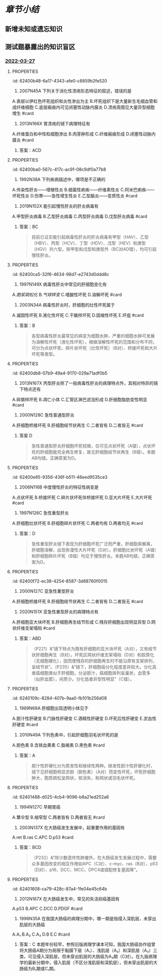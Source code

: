#+deck:病理学::消化系统

* [[章节小结]] 
:PROPERTIES:
:END:
** 新增未知或遗忘知识
** 测试题暴露出的知识盲区
*** [[file:../journals/2022_03_27.org][2022-03-27]]
**** :PROPERTIES:
:id: 62400b48-6a17-4343-afe0-c8859b2fe520
:END:
9. 2007N45A 下列关于消化性溃疡形态特征的叙述，错误的是
A.表层以伊红色坏死组织和炎性渗出为主
B.坏死组织下是大量新生毛细血管和成纤维细胞
C.底层瘢痕内可见闭塞性动脉内膜炎
D.溃疡周围见大量异型细胞增生 #card
***** 答案：D 
#+BEGIN_QUOTE
消化性溃疡是以胃或十二指肠黏膜形成慢性溃疡的一种疾病，镜下，溃疡底部由内向外分四层：最外层为白细胞、纤维素等炎性渗出，其下为伊红色坏死组织（A对）；坏死组织下则见由大量新生毛细血管和成纤维细胞组成的肉芽组织层（P38）（B对）；最下层由肉芽组织移行为陈旧瘢痕组织。瘢痕底部小动脉因炎症刺激常有增殖性动脉内膜炎，使小动脉管壁增厚，管腔狭窄或有血栓形成，可出现闭塞性动脉内膜炎（C对）。溃疡周围见大量异型细胞增生为恶性肿瘤溃疡的表现（D错，为本题正确答案）。
#+END_QUOTE
**** :PROPERTIES:
:id: 62400b99-f656-4b4b-8854-d3269d39a02d
:END:
10. 2013N166X 胃溃疡的镜下病理特征有
A.纤维蛋白和中性粒细胞渗出
B.肉芽肿形成
C.纤维瘢痕形成
D.闭塞性动脉内膜炎 #card
***** 答案：ACD
**** :PROPERTIES:
:id: 62400ba0-567c-417c-ac91-08c9df0a77b8
:END:
12. 1992N38A 下列疾病描述中，哪项是不正确的
A.传染性肝炎——增殖性炎
B.细菌性痢疾——纤维素性炎
C.阿米巴痢疾——坏死性炎
D.伤寒——急性增生性炎
E.乙型脑炎——变质性炎 #card
***** 答案：A 
#+BEGIN_QUOTE
传染性肝炎是由一组肝炎病毒引起的以肝实质细胞变性坏死为主要病变的传染病，故为变质性炎（A错，为本题正确答案）。细菌性痢疾是由痢疾杆菌所引起的一种纤维素性炎症（B对），以大量纤维素渗出形成假膜为特征。阿米巴痢疾的基本病变为液化坏死性结肠炎，以形成烧瓶状溃疡为病变特点，为坏死性炎（C对）。伤寒杆菌引起的炎症是以巨噬细胞增生为特征的急性增生性炎（D对），所形成的伤寒肉芽肿是其特征性病变。乙脑的病变特点是神经细胞变性、坏死，进而形成具有一定特征性的镂空筛网状软化灶及胶质细胞增生和血管周围炎细胞浸润，为变质性炎（E对）。
#+END_QUOTE
**** :PROPERTIES:
:id: 62400c0c-ad40-402a-b316-17e3b76b0ccb
:END:
16. 2019N152X 能引起慢性肝炎的肝炎病毒有
A.甲型肝炎病毒
B.乙型肝炎病毒
C.丙型肝炎病毒
D.戊型肝炎病毒 #card
***** 答案：BC 
#+BEGIN_QUOTE
目前已证实能引起病毒性肝炎的肝炎病毒有甲型（HAV）、乙型（HBV）、丙型（HCV）、丁型（HDV）、戊型（HEV）和庚型（HGV）共六型，除甲型和戊型和庚型外（BC对AD错），均可引起慢性肝炎。
#+END_QUOTE
**** :PROPERTIES:
:id: 62400ca5-32f6-4634-98d7-e2743d0ddd8c
:END:
20. 1997N149X 病毒性肝炎中常见的肝细胞变化有
A.[[胞浆疏松化]]
B.[[气球样变]]
C.嗜酸性坏死
D.溶解坏死 #card
***** 答案：ABCD 
#+BEGIN_QUOTE
病毒性肝炎属于以变质为主的炎症，其病变主要包括：（一）肝细胞变性：①细胞水肿，光镜下见肝细胞明显肿大，胞质疏松呈网状、半透明，称为胞质疏松化（A对），进一步发展，肝细胞体积更加肿大，由多角形变为圆球形，胞质几乎完全透明，称气球样变（B对）；②嗜酸性变。（二）肝细胞坏死与凋亡：①溶解性坏死，由严重的细胞水肿发展而来（D对）；②凋亡，以往曾认为是嗜酸性坏死，实质属细胞凋亡，由嗜酸性变发展而来，胞质进一步浓缩，核也浓缩消失，最终形成深红色浓染的圆形小体，称为嗜酸性小体（凋亡小体）（C对）。（三）炎细胞浸润。（四）再生。（五）纤维化。
#+END_QUOTE
**** :PROPERTIES:
:id: 62400d44-9184-4fb4-83bc-bfe6a3685ef8
:END:
22. 2003N34A 病毒性肝炎时，肝细胞的灶性坏死属于
A.凝固性坏死
B.液化性坏死
C.干酪样坏死
D.固缩性坏死
E.坏疽 #card
***** 答案：B 
#+BEGIN_QUOTE
各型病毒性肝炎最常见的病变为细胞水肿，严重的细胞水肿可发展为溶解性坏死（液化性坏死），根据溶解性坏死的范围和分布不同，可分为点状坏死、碎片状坏死（灶性坏死）（B对）、桥接坏死和大片坏死等类型。
#+END_QUOTE
**** :PROPERTIES:
:id: 62400db8-07b9-49a4-9170-029a71adf0b5
:END:
31. 2013N167X 丙型肝炎除了一般病毒性肝炎的病理特点外，其相对特异的镜下特点还有
A.碎屑样坏死
B.凋亡小体
C.汇管区淋巴滤泡形成
D.肝细胞脂肪变性明显 #card
***** 答案：CD 
#+BEGIN_QUOTE
（P219）&“慢性丙型肝炎除了具有慢性肝炎的典型镜下病理学改变外，还有一些独特的改变：①肝细胞脂肪变性（D对），由感染的肝细胞脂质新陈代谢的改变或胰岛素抵抗即所谓的代谢综合征引起；②门管区淋巴细胞浸润，可见到淋巴滤泡（C对）；③胆管损伤，可能与病毒直接感染胆管上皮细胞相关”。
#+END_QUOTE
**** :PROPERTIES:
:id: 62400e36-ff6a-429f-abb7-89d6a6b289b5
:END:
32. 2000N128C 急性普通型肝炎
A.肝细胞桥接坏死
B.肝细胞结节状再生
C.二者皆有
D.二者皆无 #card
***** 答案 D 
#+BEGIN_QUOTE
急性普通型肝炎肝细胞坏死轻微，仅可见点状坏死（A错），点状坏死的肝细胞能完全再生修复，故无肝细胞结节状再生（B错）。本题AB均错，正确答案为D。
#+END_QUOTE
**** :PROPERTIES:
:id: 62400e85-9356-436f-b511-46eed9535ce3
:END:
37. 2006N116B 中度慢性肝炎的特征性病变是
A.点状坏死
B.桥接坏死
C.碎片状坏死伴桥接坏死
D.亚大片坏死
E.大片坏死 #card
***** 答案：C 
#+BEGIN_QUOTE
（八版病理学P198）&“中度慢性肝炎：肝细胞变性、坏死较明显，中度碎片状坏死，出现特征的桥接坏死”（C对）。
#+END_QUOTE
**** :PROPERTIES:
:id: 62400ef8-832c-4703-8791-f444c3fc03f8
:END:
38. 1997N126C 急性重型肝炎
A.肝细胞灶状坏死
B.肝细胞碎片状坏死
C.两者均有
D.两者均无 #card
***** 答案：D 
#+BEGIN_QUOTE
急性重型肝炎镜下表现为肝细胞坏死广泛而严重，肝细胞索解离，肝细胞溶解，出现弥漫性大片坏死（D对）。肝细胞灶状坏死（A错）和肝细胞碎片坏死（B错）均见于慢性肝炎。本题AB均错，正确答案为D。
#+END_QUOTE
**** :PROPERTIES:
:id: 62400f72-ec38-4254-8587-3d68760f0015
:END:
43. 2000N127C 亚急性重型肝炎
A.肝细胞桥接坏死
B.肝细胞结节状再生
C.二者皆有
D.二者皆无
 #card
***** 答案：B “亚急性重型肝炎…镜下特点为既有肝细胞的亚大块坏死，又有结节状肝细胞再生”（B对）。
**** :PROPERTIES:
:id: 62400fd0-9033-4e68-b338-2e8cbc710fb5
:END:
44. 2020N151X 亚急性重型肝炎的病理特点有
A.肝细胞亚大块坏死
B.肝细胞再生结节形成
C.残存肝细胞出现明显异型
D.网状纤维支架塌陷 #card
***** 答案：ABD 
#+BEGIN_QUOTE
（P221）&“镜下特点为既有肝细胞的亚大块坏死（A对），又有结节状肝细胞再生（B对）。坏死区网状纤维支架塌陷（D对）和胶原化（无细胞硬化），因而使残存的肝细胞再生时不能沿原有支架排列，呈结节状”。（P235）&“镜下，肝细胞癌分化程度差异较大。分化高者癌细胞类似于肝细胞，分泌胆汁，癌细胞排列呈巢状，血管多（似肝血窦），间质少。分化低者异型性明显”（C错）。
#+END_QUOTE
**** :PROPERTIES:
:id: 6240109c-8284-407b-9aa0-fb101b256d08
:END:
48. 1989N68A 肝细胞出现透明小体见于
A.胆汁性肝硬变
B.门脉性肝硬变
C.酒精性肝硬变
D.坏死后性肝硬变
E.淤血性肝硬变 #card
***** 答案：C 
#+BEGIN_QUOTE
酒精性肝病（脂肪肝、酒精性肝炎和酒精性肝硬化）（C对）时，一些肝细胞中可出现均质的嗜酸性的透明小体，称之为酒精[[透明小体]]（即Mallory小体，属玻璃样变性），主要由属于中丝蛋白的前角蛋白组成。
#+END_QUOTE
**** 49. 2009N167X 酒精性肝炎常见的肝细胞病变有
A.肝细胞气球样变
B.肝细胞浆内出现透明小体
C.肝细胞内出现大脂肪滴
D.肝细胞嗜酸性小体形成
***** 答案：BC 
#+BEGIN_QUOTE
酒精性肝炎常见的肝细胞病变有三种：肝细胞脂肪变性（C对）、酒精透明小体（Mallory小体）形成（B对）和灶状肝细胞坏死伴^^中性粒细胞浸润^^。肝细胞气球样变为病毒性肝炎时肝细胞水肿状态（A错）。肝细胞嗜酸性小体又称凋亡小体，见于病毒性肝炎发生嗜酸性坏死（凋亡）时（D错）。
#+END_QUOTE
**** 52. 1996N150X 肝硬化的病理组织学变化有
A.假小叶形成
B.纤维组织增生
C.肝细胞弥漫大片坏死
D.淋巴细胞浸润
***** 答案：ABD 
#+BEGIN_QUOTE
（P224）&“镜下：①肝小叶结构破坏，被假小叶取代（A对）”。（P222）&“广泛增生的纤维组织（B对）分割原来的肝小叶并包绕成大小不等的圆形或类圆形的肝细胞团形成假小叶”。（P224）&“纤维间隔内有数量不等的炎细胞浸润及小胆管增生”（D对）。
#+END_QUOTE 
#+BEGIN_QUOTE
肝硬化时，纤维组织增生（B对），分割原来的肝小叶并包绕成大小不等的圆形或类圆形的肝细胞团，形成假小叶（A对）。包绕假小叶的纤维间隔内可有少量淋巴细胞（D对）和单核细胞浸润。肝细胞弥漫性大片坏死为急性重型肝炎的病理学特点（C错）。
#+END_QUOTE
**** 54. 1999N41A 下述哪项支持门脉性肝硬变
A.结节大小相仿，纤维分隔薄而均匀
B.结节大小不等，纤维分隔厚薄不均
C.肝脏呈细颗粒状，深绿色
D.树枝状纤维组织将肝脏分割为粗大结节
E.肝内散在多个大结节
***** 答案：A 
#+BEGIN_QUOTE
我国根据发病的病因、病变特点以及临床表现将肝硬化主要分为常见的三种类型即门脉性肝硬化、坏死后性肝硬化、胆汁性肝硬化。门脉性肝硬化肝脏表面和切面呈弥漫全肝的小结节，结节大小相仿，切面可见圆形或类圆形岛屿状结构，其大小与表面的结节一致，周围有灰白色纤维组织条索或间隔包绕（A对）。结节大小不等，纤维分隔厚薄不均见于坏死后性肝硬化（P223）（B错）。肝脏呈细颗粒状，深绿色见于胆汁性肝硬化（P223）（C错）。树枝状纤维组织将肝脏分割为粗大结节见于血吸虫性肝硬化（P358）（D错）。肝内散在多个大结节见于多结节型肝癌（P235）（E错）。
#+END_QUOTE
**** :PROPERTIES:
:id: 62401337-85a6-425e-b4d9-649de8e0ede7
:END:
64. 2010N49A 下列色素中，引起肝细胞羽毛状坏死的是
A.胆色素
B.含铁血黄素
C.脂褐素
D.黑色素 #card
***** 答案：A 
#+BEGIN_QUOTE
胆汁性肝硬化分为原发性和继续性两种。继发性胆汁性肝硬化时，镜下见肝细胞明显淤胆（胆色素）（A对）而变性坏死，坏死肝细胞肿大，胞质疏松呈网状，核消失，称网状或羽毛状坏死。
#+END_QUOTE
**** :PROPERTIES:
:id: 62401488-d025-4cb4-9096-b8a21ed252a6
:END:
77. 1994N127C 早期胃癌
A.蕈伞型
B.缩窄型
C.两者皆有
D.两者皆无 #card
***** 答案：D 
#+BEGIN_QUOTE
早期胃癌大体分为以下三种类型：隆起型、表浅型和凹陷型。蕈伞型（A错）为中晚期胃癌（进展型胃癌）的类型（P230）。缩窄型（B错）为中晚期食管癌的类型（P229）。本题AB均错，正确答案为D。
#+END_QUOTE
**** :PROPERTIES:
:id: 62401576-235b-4ec8-b9fe-6b03b9c8f56c
:END:
96. 2003N137X 在大肠癌发生发展中，起重要作用的基因有
A.ret
B.ras
C.APC
D.p53 #card
***** 答案：BCD 
#+BEGIN_QUOTE
（P232）&“除少数遗传性肿瘤外，在大肠癌发生发展过程中，需要众多基因改变的相互作用如APC（C对）、c-myc、ras（B对）、p53（D对）、p16、DCC、MCC、DPC4或错配修复基因等”。
#+END_QUOTE
**** :PROPERTIES:
:id: 62401608-ca79-428c-87a4-1fe04e45c64b
:END:
97. 2012N167X 在大肠癌发生中，常见的失活抑癌基因有
A.p53
B.APC
C.DCC
D.PDGF #card
***** 答案：ABC 
#+BEGIN_QUOTE
（P232）&“除少数遗传性肿瘤外，在大肠癌发生发展过程中，需要众多基因改变的相互作用如APC（B对）、c-myc、ras、p53（A对）、p16、DCC（C对）、MCC、DPC4、BRAF或错配修复基因等”。（P123-P124）&“表6-9 重要的肿瘤抑制基因和相关的人类肿瘤”。（九版生物化学P410）&“已知人的原癌基因 C-SIS 编码 PDGF（D错）的β链，作用于PDGF 受体，激活 PLC-IP₃/DAG-PKC 途径（见第十七章），促进肿瘤细胞增殖”。（九版生物化学P412）&“表22-3常见的抑癌基因及其编码产物”。
#+END_QUOTE
**** :PROPERTIES:
:id: 62401682-f0f7-4a02-b7a6-5e525a52d0d2
:END:
103. 1996N35A 在我国大肠癌的病理分期中，哪一期是指侵入深肌层，未穿出肌层的大肠癌
A.A₁
B.A₂
C.A₃
D.B
E.C #card
***** 答案：C 本题年份较早，参照旧版病理学课本可知，我国大肠癌协作组曾将大肠癌A期分为局限于黏膜下层（A₁）、浅肌层（A₂）和深肌层（A₃）三类，可见侵入深肌层，但未穿出肌层的大肠癌为A₃期（C对）。在九版病理学的最新分期中，侵入肌层（不区分浅肌层和深肌层），但未穿出肌层的大肠癌为B₁期或C₁期。